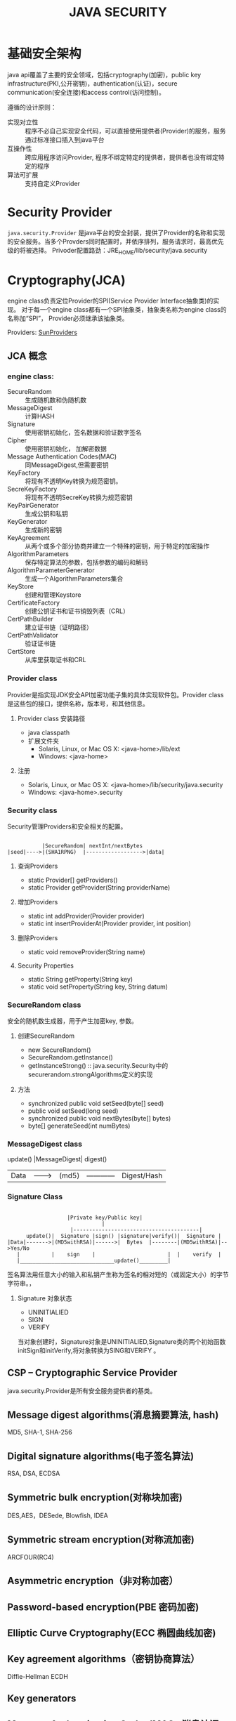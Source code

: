 #+STARTUP:showall

#+TITLE: JAVA SECURITY

* 基础安全架构
  java api覆盖了主要的安全领域，包括cryptography(加密)，public key infrastructure(PKI,公开密钥)，authentication(认证)，secure communication(安全连接)和access control(访问控制)。

  遵循的设计原则：
  * 实现对立性 :: 程序不必自己实现安全代码，可以直接使用提供者(Provider)的服务，服务通过标准接口插入到java平台
  * 互操作性 :: 跨应用程序访问Provider, 程序不绑定特定的提供者，提供者也没有绑定特定的程序
  * 算法可扩展 :: 支持自定义Provider

* Security Provider
  ~java.security.Provider~ 是java平台的安全封装，提供了Provider的名称和实现的安全服务。当多个Provders同时配置时，并依序排列，服务请求时，最高优先级的将被选择。
  Privoder配置路劲：JRE_HOME/lib/security/java.security

* Cryptography(JCA)
   
   engine class负责定位Provider的SPI(Service Provider Interface抽象类)的实现。
对于每一个engine class都有一个SPI抽象类，抽象类名称为engine class的名称加“SPI”，
Provider必须继承该抽象类。

   Providers: [[https://docs.oracle.com/javase/8/docs/technotes/guides/security/SunProviders.html][SunProviders]]
** JCA 概念
   
*** engine class:
   + SecureRandom :: 生成随机数和伪随机数
   + MessageDigest :: 计算HASH
   + Signature :: 使用密钥初始化，签名数据和验证数字签名
   + Cipher :: 使用密钥初始化， 加解密数据
   + Message Authentication Codes(MAC) :: 同MessageDigest,但需要密钥
   + KeyFactory :: 将现有不透明Key转换为规范密钥。
   + SecreKeyFactory :: 将现有不透明SecreKey转换为规范密钥
   + KeyPairGenerator :: 生成公钥和私钥
   + KeyGenerator :: 生成新的密钥
   + KeyAgreement :: 从两个或多个部分协商并建立一个特殊的密钥，用于特定的加密操作
   + AlgorithmParameters :: 保存特定算法的参数，包括参数的编码和解码
   + AlgorithmParameterGenerator :: 生成一个AlgorithmParameters集合
   + KeyStore :: 创建和管理Keystore
   + CertificateFactory :: 创建公钥证书和证书销毁列表（CRL）
   + CertPathBuilder :: 建立证书链（证明路径）
   + CertPathValidator :: 验证证书链
   + CertStore :: 从库里获取证书和CRL 
*** Provider class 
    Provider是指实现JDK安全API加密功能子集的具体实现软件包。Provider class是这些包的接口，提供名称，版本号，和其他信息。
**** Provider class 安装路径
    + java classpath
    + 扩展文件夹
      * Solaris, Linux, or Mac OS X: <java-home>/lib/ext
      * Windows: <java-home>\lib\ext
**** 注册
     * Solaris, Linux, or Mac OS X: <java-home>/lib/security/java.security
     * Windows: <java-home>\lib\security\java.security
*** Security class
    Security管理Providers和安全相关的配置。
#+BEGIN_EXAMPLE

               |SecureRandom| nextInt/nextBytes   
    |seed|---->|(SHA1RPNG)  |------------------>|data| 
#+END_EXAMPLE
**** 查询Providers
     + static Provider[] getProviders()
     + static Provider getProvider(String providerName)
**** 增加Providers
     + static int addProvider(Provider provider)
     + static int insertProviderAt(Provider provider, int position)
**** 删除Providers
     + static void removeProvider(String name)
**** Security Properties
     + static String getProperty(String key)
     + static void setProperty(String key, String datum)
*** SecureRandom class
    安全的随机数生成器，用于产生加密key, 参数。
**** 创建SecureRandom
     + new SecureRandom()
     + SecureRandom.getInstance()
     + getInstanceStrong() :: java.security.Security中的securerandom.strongAlgorithms定义的实现
**** 方法
     + synchronized public void setSeed(byte[] seed)
     + public void setSeed(long seed)
     + synchronized public void nextBytes(byte[] bytes)
     + byte[] generateSeed(int numBytes)
*** MessageDigest class
          update()  |MessageDigest|  digest()
    |Data|--------->|  (md5)      |------------|Digest/Hash|
*** Signature Class
#+BEGIN_EXAMPLE

                        |Private key/Public key|
                                   |
                         |----------------------------------------|
           update()|  Signature |sign() |signature|verify()|  Signature |
     |Data|------->|(MD5withRSA)|------>|  Bytes  |--------|(MD5withRSA)|-->Yes/No
        |          |    sign    |                       |  |    verify  |           
        |______________________________update()_________|
#+END_EXAMPLE

签名算法用任意大小的输入和私钥产生称为签名的相对短的（或固定大小）的字节字符串。，
**** Signature 对象状态
     + UNINITIALIED
     + SIGN
     + VERIFY
当对象创建时，Signature对象是UNINITIALIED,Signature类的两个初始函数initSign和initVerify,将对象转换为SING和VERIFY 。

** CSP -- Cryptographic Service Provider
   java.security.Provider是所有安全服务提供者的基类。
** Message digest algorithms(消息摘要算法, hash)
   MD5, SHA-1, SHA-256
** Digital signature algorithms(电子签名算法)
   RSA, DSA, ECDSA
** Symmetric bulk encryption(对称块加密)
   DES,AES，DESede, Blowfish, IDEA
** Symmetric stream encryption(对称流加密)
   ARCFOUR(RC4)
** Asymmetric encryption（非对称加密）

** Password-based encryption(PBE 密码加密)

** Elliptic Curve Cryptography(ECC 椭圆曲线加密)

** Key agreement algorithms（密钥协商算法）
Diffie-Hellman ECDH 
** Key generators

** Message Authentication Codes(MACs 消息认证码)

** （Pseudo-）random number generators

* Public Key Infrastructure (PKI)
  PKI是基于公钥加密的信息安全交换框架,数字证书绑定，提供多种方式鉴定证书真伪。
包含密钥，证书，公钥加密和可信认证中心。
java平台API支持X.509数字证书和证书吊销列表(CRL)

* 密钥与证书存储 
  + java.security.KeyStore :: 保存密钥和可信证书
  + java.security.CertStore :: 保存不可信证书和CRL
 
  KeyStore和CertStore实现类型：
  * PKCS11和PKCS12
  * JKS(文件类型)
  * DKS(Domain key Store)
  * LDAP 证书存储

    java内置了一个JKS，*cacerts*包含许多可信CA
    SunPKCS11 provider包含了PKCS11 KeyStore实现，这意味安全硬件中的密钥和证书可通过keystore API
  读取和使用。
       
* 安全连接

** SSL/TLS(Java Secure Socket Extension,JSSE)
   支持的协议：
   + SSLv3
   + TLSv1
   + TLSv1.1
   + TLSv1.2

** SASL(Simple Authentication and Security Layer )
   The Java platform includes a built-in provider that implements the following SASL mechanisms:

   + CRAM-MD5, DIGEST-MD5, EXTERNAL, GSSAPI, NTLM, and PLAIN client mechanisms
   + CRAM-MD5, DIGEST-MD5, GSSAPI, and NTLM server mechanisms

** GSS-API, Kerberos (Java Generic Security Services (JGSS))
